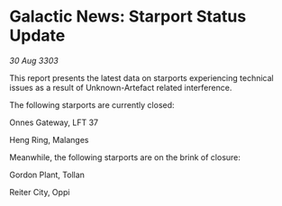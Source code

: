 * Galactic News: Starport Status Update

/30 Aug 3303/

This report presents the latest data on starports experiencing technical issues as a result of Unknown-Artefact related interference. 

The following starports are currently closed: 

Onnes Gateway, LFT 37 

Heng Ring, Malanges 

Meanwhile, the following starports are on the brink of closure: 

Gordon Plant, Tollan 

Reiter City, Oppi